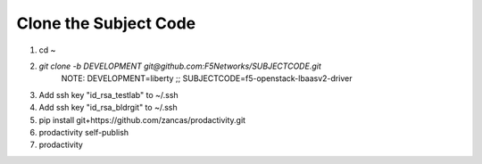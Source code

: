 Clone the Subject Code
======================

#. cd ~
#. `git clone -b DEVELOPMENT git@github.com:F5Networks/SUBJECTCODE.git`
    NOTE: DEVELOPMENT=liberty ;; SUBJECTCODE=f5-openstack-lbaasv2-driver
#. Add ssh key "id_rsa_testlab" to ~/.ssh
#. Add ssh key "id_rsa_bldrgit" to ~/.ssh
#. pip install git+https://github.com/zancas/prodactivity.git
#. prodactivity self-publish
#. prodactivity
